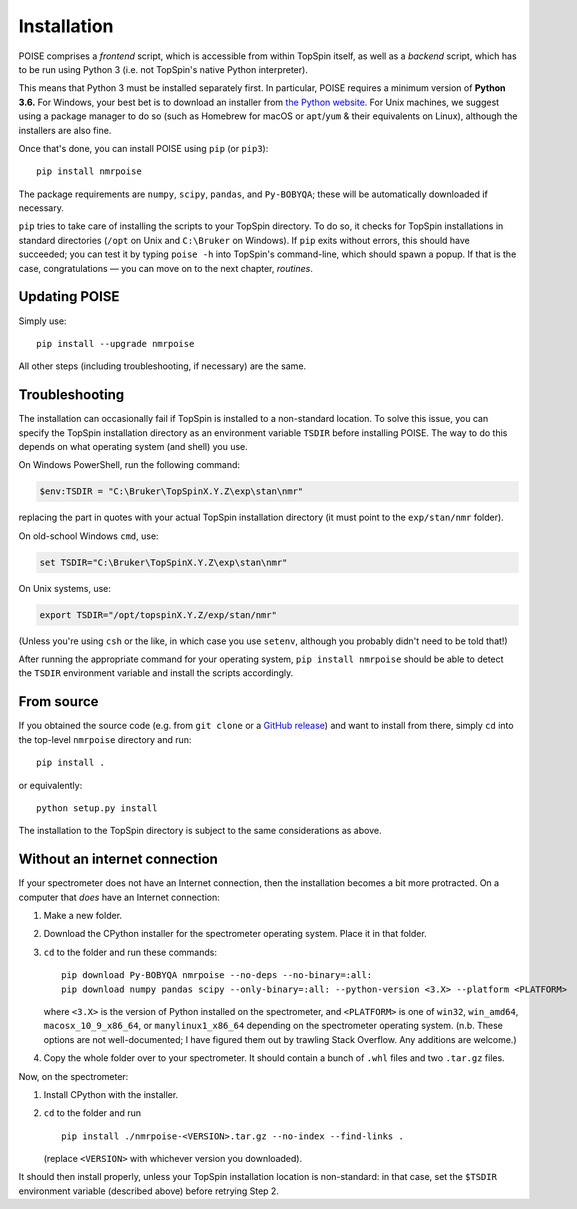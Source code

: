 Installation
============

POISE comprises a *frontend* script, which is accessible from within TopSpin itself, as well as a *backend* script, which has to be run using Python 3 (i.e. not TopSpin's native Python interpreter).

This means that Python 3 must be installed separately first.
In particular, POISE requires a minimum version of **Python 3.6.**
For Windows, your best bet is to download an installer from `the Python website <https://www.python.org/downloads/>`_.
For Unix machines, we suggest using a package manager to do so (such as Homebrew for macOS or ``apt``/``yum`` & their equivalents on Linux), although the installers are also fine.

Once that's done, you can install POISE using ``pip`` (or ``pip3``)::

    pip install nmrpoise

The package requirements are ``numpy``, ``scipy``, ``pandas``, and ``Py-BOBYQA``; these will be automatically downloaded if necessary.

``pip`` tries to take care of installing the scripts to your TopSpin directory.
To do so, it checks for TopSpin installations in standard directories (``/opt`` on Unix and ``C:\Bruker`` on Windows).
If ``pip`` exits without errors, this should have succeeded; you can test it by typing ``poise -h`` into TopSpin's command-line, which should spawn a popup.
If that is the case, congratulations — you can move on to the next chapter, `routines`.


Updating POISE
--------------

Simply use::

    pip install --upgrade nmrpoise

All other steps (including troubleshooting, if necessary) are the same.


Troubleshooting
---------------

The installation can occasionally fail if TopSpin is installed to a non-standard location.
To solve this issue, you can specify the TopSpin installation directory as an environment variable ``TSDIR`` before installing POISE.
The way to do this depends on what operating system (and shell) you use.

On Windows PowerShell, run the following command:

.. code-block:: powershell

    $env:TSDIR = "C:\Bruker\TopSpinX.Y.Z\exp\stan\nmr"

replacing the part in quotes with your actual TopSpin installation directory (it must point to the ``exp/stan/nmr`` folder).

On old-school Windows ``cmd``, use:

.. code-block:: batch

    set TSDIR="C:\Bruker\TopSpinX.Y.Z\exp\stan\nmr"

On Unix systems, use:

.. code-block:: bash

    export TSDIR="/opt/topspinX.Y.Z/exp/stan/nmr"

(Unless you're using ``csh`` or the like, in which case you use ``setenv``, although you probably didn't need to be told that!)

After running the appropriate command for your operating system, ``pip install nmrpoise`` should be able to detect the ``TSDIR`` environment variable and install the scripts accordingly.

From source
-----------

If you obtained the source code (e.g. from ``git clone`` or a `GitHub release <https://github.com/foroozandehgroup/nmrpoise/releases>`_) and want to install from there, simply ``cd`` into the top-level ``nmrpoise`` directory and run::

   pip install .

or equivalently::

   python setup.py install

The installation to the TopSpin directory is subject to the same considerations as above.


Without an internet connection
------------------------------

If your spectrometer does not have an Internet connection, then the installation becomes a bit more protracted.
On a computer that *does* have an Internet connection:

1. Make a new folder.
2. Download the CPython installer for the spectrometer operating system. Place it in that folder.
3. ``cd`` to the folder and run these commands::

      pip download Py-BOBYQA nmrpoise --no-deps --no-binary=:all:
      pip download numpy pandas scipy --only-binary=:all: --python-version <3.X> --platform <PLATFORM>

   where ``<3.X>`` is the version of Python installed on the spectrometer, and ``<PLATFORM>`` is one of ``win32``, ``win_amd64``, ``macosx_10_9_x86_64``, or ``manylinux1_x86_64`` depending on the spectrometer operating system. (n.b. These options are not well-documented; I have figured them out by trawling Stack Overflow. Any additions are welcome.)

4. Copy the whole folder over to your spectrometer. It should contain a bunch of ``.whl`` files and two ``.tar.gz`` files.

Now, on the spectrometer:

1. Install CPython with the installer.
2. ``cd`` to the folder and run ::
    
      pip install ./nmrpoise-<VERSION>.tar.gz --no-index --find-links .

   (replace ``<VERSION>`` with whichever version you downloaded).

It should then install properly, unless your TopSpin installation location is non-standard: in that case, set the ``$TSDIR`` environment variable (described above) before retrying Step 2.
